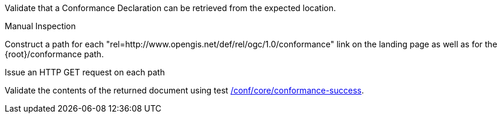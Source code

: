 [[ats_core_conformance-op]]
[requirement,type="abstracttest",label="/conf/core/conformance-op",subject='<<req_core_conformance-op,/req/core/conformance-op>>']
====
[.component,class=test-purpose]
--
Validate that a Conformance Declaration can be retrieved from the expected location.
--

[.component,class=test method type]
--
Manual Inspection
--

[.component,class=test method]
=====
[.component,class=step]
--
Construct a path for each "rel=http://www.opengis.net/def/rel/ogc/1.0/conformance" link on the landing page as well as for the {root}/conformance path.
--

[.component,class=step]
--
Issue an HTTP GET request on each path
--

[.component,class=step]
--
Validate the contents of the returned document using test <<ats_core_conformance-success,/conf/core/conformance-success>>.
--
=====
====